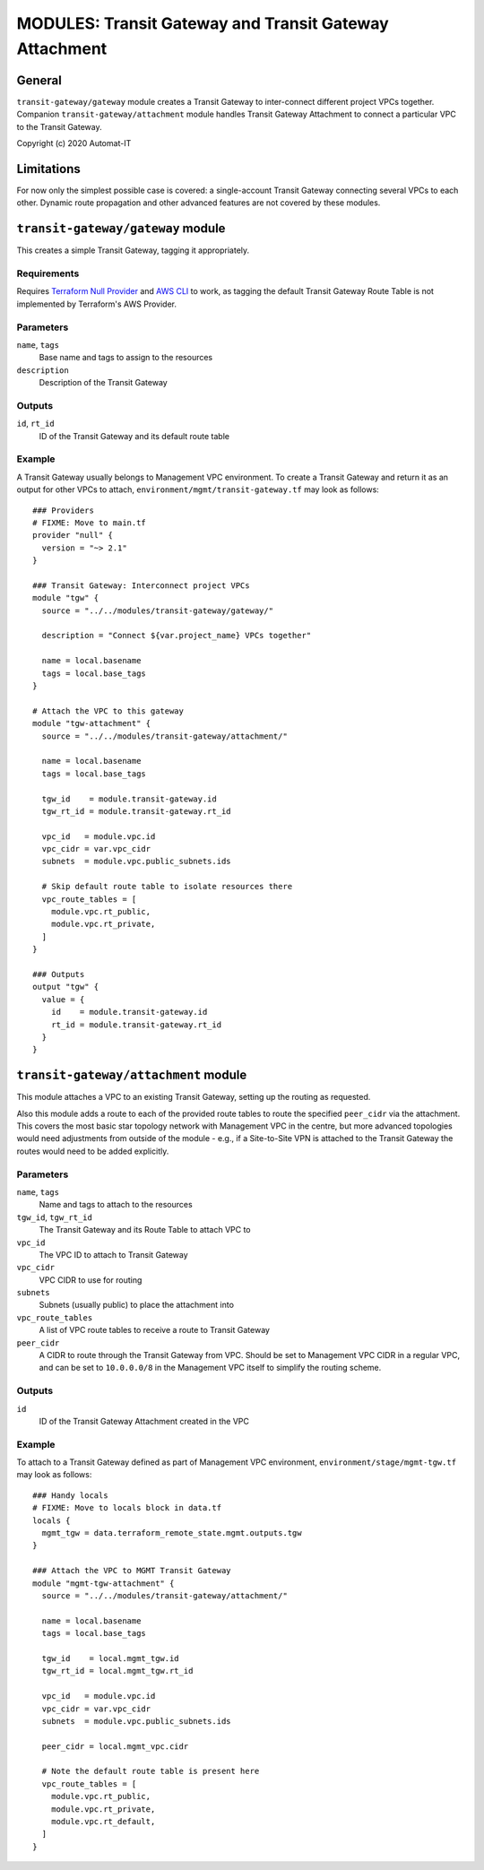 =======================================================
MODULES: Transit Gateway and Transit Gateway Attachment
=======================================================

General
=======

``transit-gateway/gateway`` module creates a Transit Gateway to inter-connect different project
VPCs together.  Companion ``transit-gateway/attachment`` module handles Transit Gateway Attachment
to connect a particular VPC to the Transit Gateway.

Copyright (c) 2020 Automat-IT



Limitations
===========

For now only the simplest possible case is covered: a single-account Transit Gateway connecting
several VPCs to each other. Dynamic route propagation and other advanced features are not covered
by these modules.



``transit-gateway/gateway`` module
==================================

This creates a simple Transit Gateway, tagging it appropriately.


Requirements
------------

Requires `Terraform Null Provider`_ and `AWS CLI`_ to work, as tagging the default Transit Gateway
Route Table is not implemented by Terraform's AWS Provider.


Parameters
----------

``name``, ``tags``
  Base name and tags to assign to the resources

``description``
  Description of the Transit Gateway


Outputs
-------

``id``, ``rt_id``
  ID of the Transit Gateway and its default route table


Example
-------

A Transit Gateway usually belongs to Management VPC environment. To create a Transit Gateway and
return it as an output for other VPCs to attach, ``environment/mgmt/transit-gateway.tf`` may look
as follows::

  ### Providers
  # FIXME: Move to main.tf
  provider "null" {
    version = "~> 2.1"
  }

  ### Transit Gateway: Interconnect project VPCs
  module "tgw" {
    source = "../../modules/transit-gateway/gateway/"

    description = "Connect ${var.project_name} VPCs together"

    name = local.basename
    tags = local.base_tags
  }

  # Attach the VPC to this gateway
  module "tgw-attachment" {
    source = "../../modules/transit-gateway/attachment/"

    name = local.basename
    tags = local.base_tags

    tgw_id    = module.transit-gateway.id
    tgw_rt_id = module.transit-gateway.rt_id

    vpc_id   = module.vpc.id
    vpc_cidr = var.vpc_cidr
    subnets  = module.vpc.public_subnets.ids

    # Skip default route table to isolate resources there
    vpc_route_tables = [
      module.vpc.rt_public,
      module.vpc.rt_private,
    ]
  }

  ### Outputs
  output "tgw" {
    value = {
      id    = module.transit-gateway.id
      rt_id = module.transit-gateway.rt_id
    }
  }



``transit-gateway/attachment`` module
=====================================

This module attaches a VPC to an existing Transit Gateway, setting up the routing as requested.

Also this module adds a route to each of the provided route tables to route the specified
``peer_cidr`` via the attachment. This covers the most basic star topology network with Management
VPC in the centre, but more advanced topologies would need adjustments from outside of the module
- e.g., if a Site-to-Site VPN is attached to the Transit Gateway the routes would need to be added
explicitly.


Parameters
----------

``name``, ``tags``
  Name and tags to attach to the resources

``tgw_id``, ``tgw_rt_id``
  The Transit Gateway and its Route Table to attach VPC to

``vpc_id``
  The VPC ID to attach to Transit Gateway

``vpc_cidr``
  VPC CIDR to use for routing

``subnets``
  Subnets (usually public) to place the attachment into

``vpc_route_tables``
  A list of VPC route tables to receive a route to Transit Gateway

``peer_cidr``
  A CIDR to route through the Transit Gateway from VPC. Should be set to Management VPC CIDR in a
  regular VPC, and can be set to ``10.0.0.0/8`` in the Management VPC itself to simplify the
  routing scheme.


Outputs
-------

``id``
  ID of the Transit Gateway Attachment created in the VPC


Example
-------

To attach to a Transit Gateway defined as part of Management VPC environment,
``environment/stage/mgmt-tgw.tf`` may look as follows::

  ### Handy locals
  # FIXME: Move to locals block in data.tf
  locals {
    mgmt_tgw = data.terraform_remote_state.mgmt.outputs.tgw
  }

  ### Attach the VPC to MGMT Transit Gateway
  module "mgmt-tgw-attachment" {
    source = "../../modules/transit-gateway/attachment/"

    name = local.basename
    tags = local.base_tags

    tgw_id    = local.mgmt_tgw.id
    tgw_rt_id = local.mgmt_tgw.rt_id

    vpc_id   = module.vpc.id
    vpc_cidr = var.vpc_cidr
    subnets  = module.vpc.public_subnets.ids

    peer_cidr = local.mgmt_vpc.cidr

    # Note the default route table is present here
    vpc_route_tables = [
      module.vpc.rt_public,
      module.vpc.rt_private,
      module.vpc.rt_default,
    ]
  }



.. Links
.. _Terraform Null Provider: https://www.terraform.io/docs/providers/null/index.html
.. _AWS CLI: https://docs.aws.amazon.com/cli/latest/userguide/cli-chap-configure.html

.. vim: set ts=2 sw=2 et tw=98 spell:
